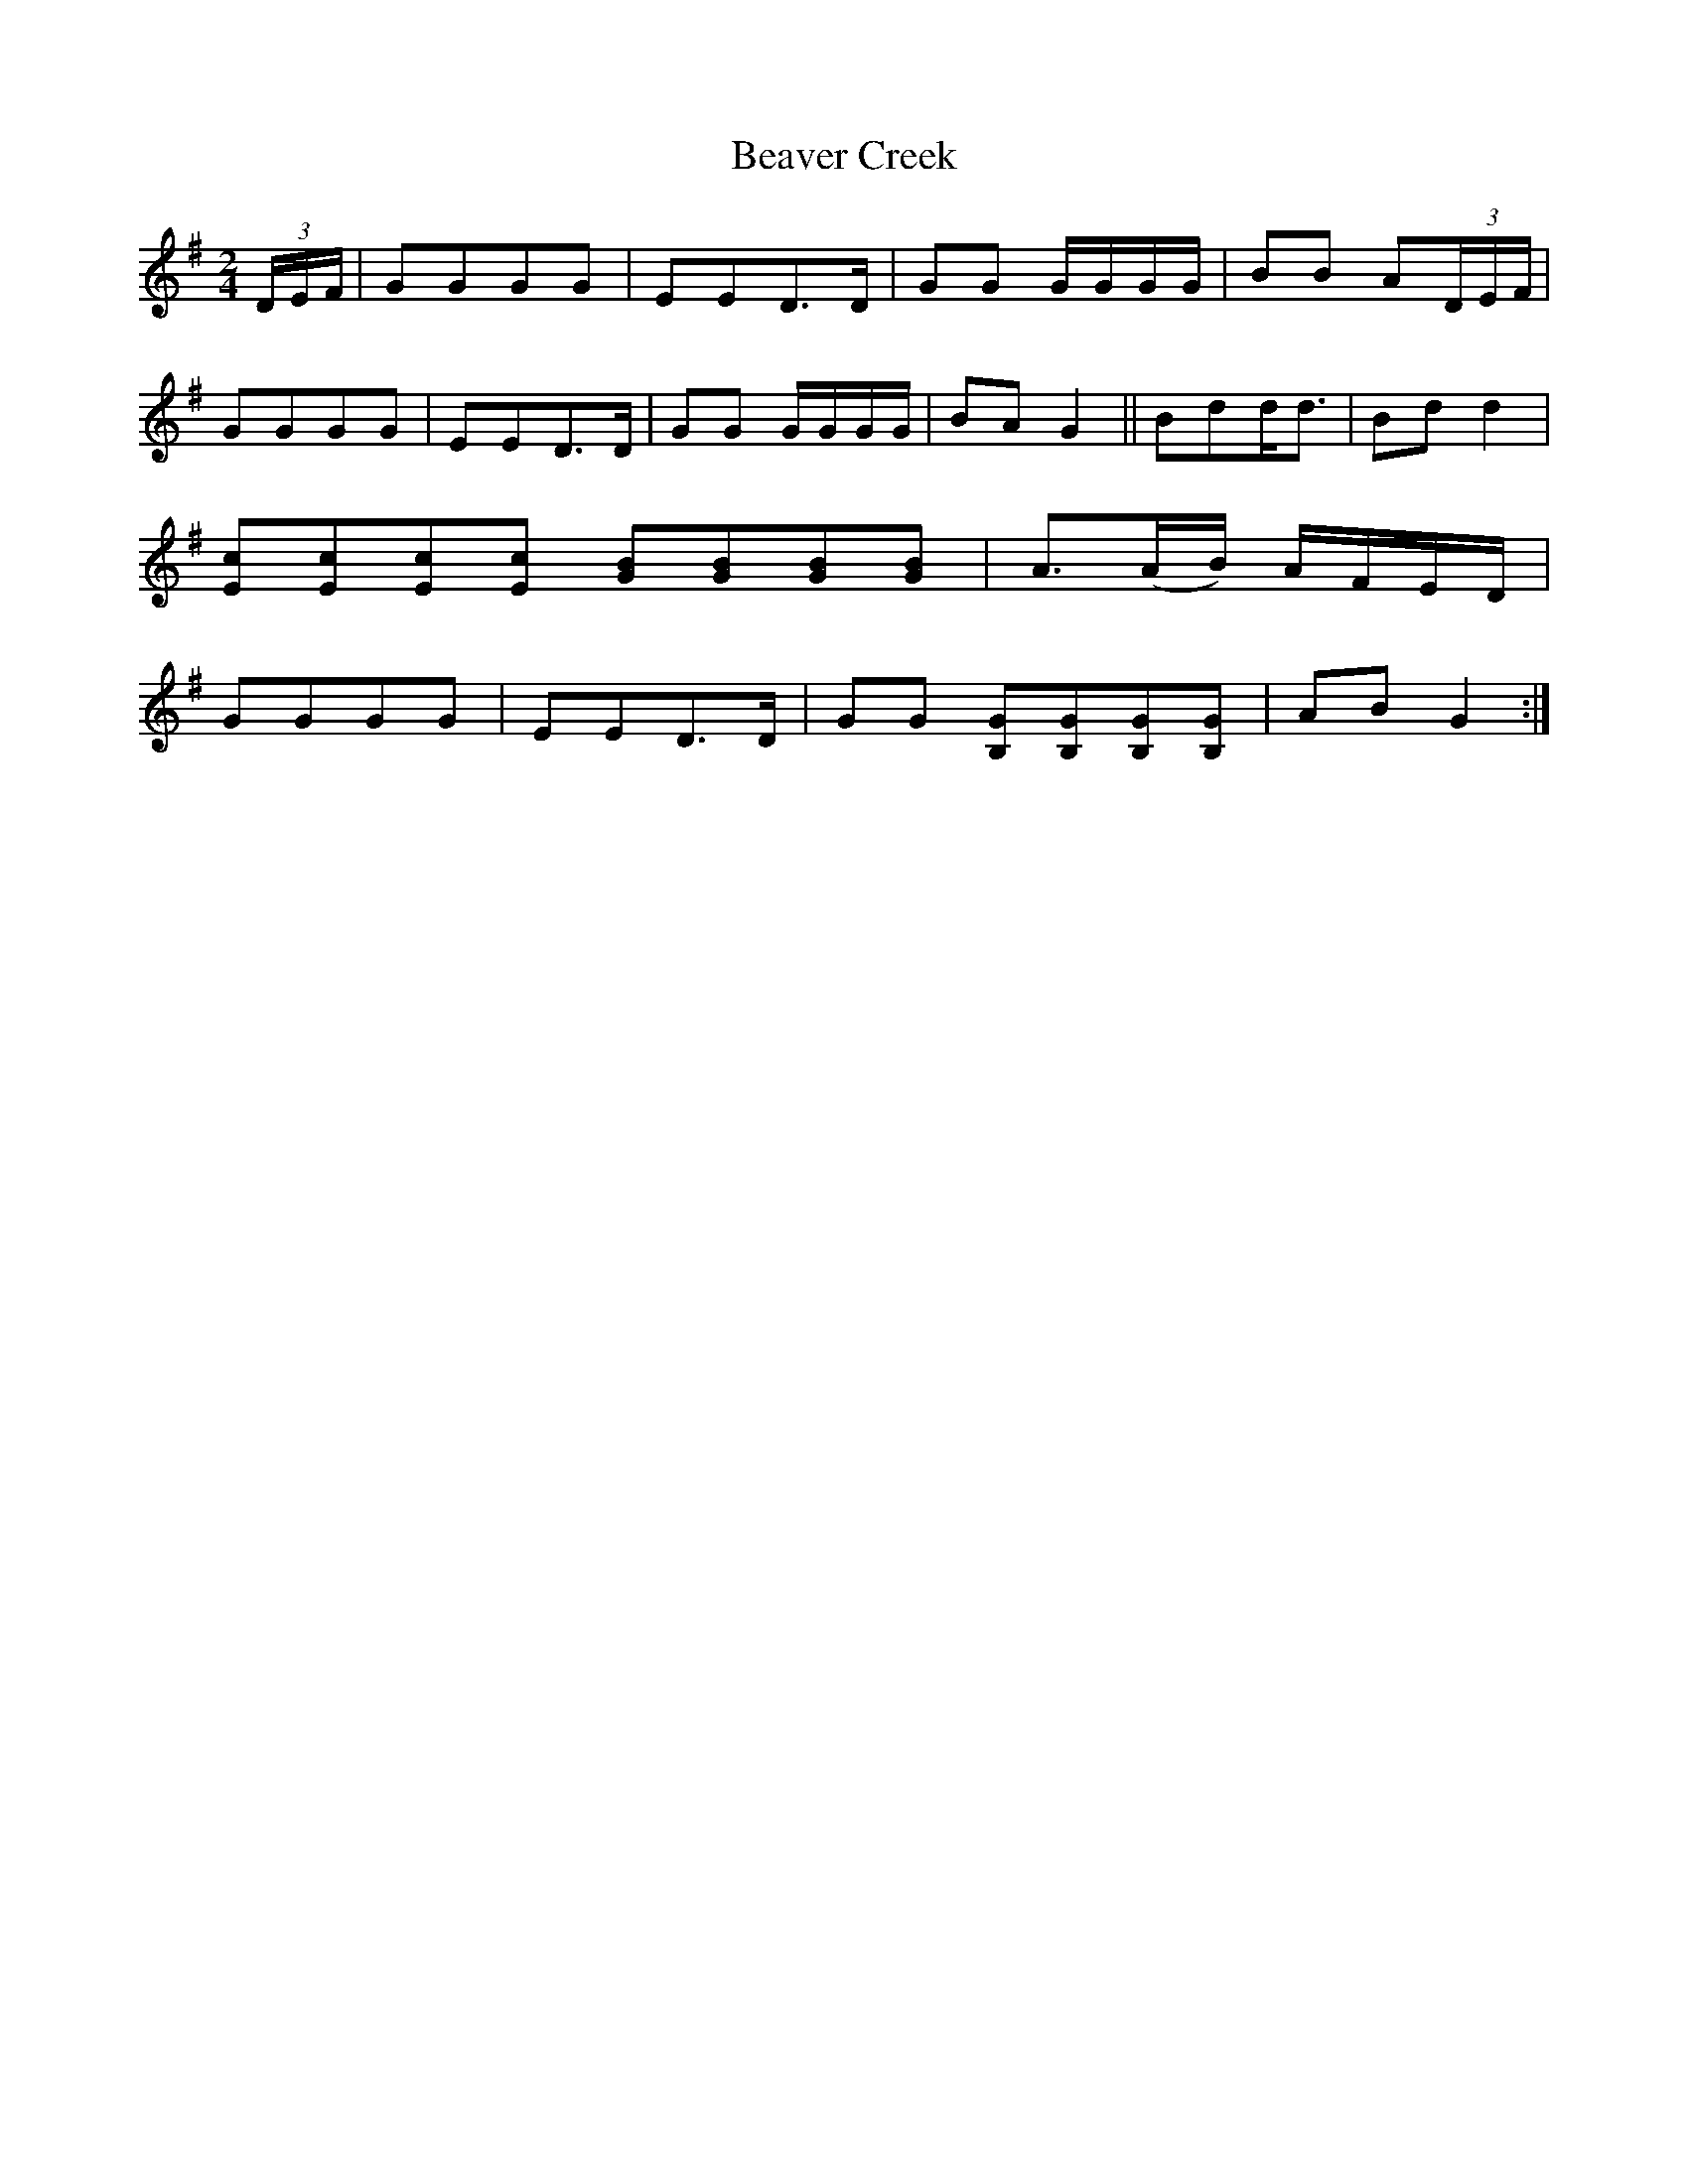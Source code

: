 X:1
T:Beaver Creek
L:1/8
M:2/4
S: Viola "Mom" Ruth - Pioneer Western Folk Tunes (1948)
Z:AK/Fiddler's Companion
N:"Arranged to fit call `Take a Peek'".
K:G
(3D/E/F/|GGGG|EED>D|GG G/G/G/G/|BB A(3D/E/F/|
GGGG|EED>D|GG G/G/G/G/|BA G2||Bdd<d|Bd d2|
[Ec][Ec][Ec][Ec] [GB][GB][GB][GB]|A>(AB/) A/F/E/D/|
GGGG|EED>D|GG [B,G][B,G][B,G][B,G]|AB G2:|
